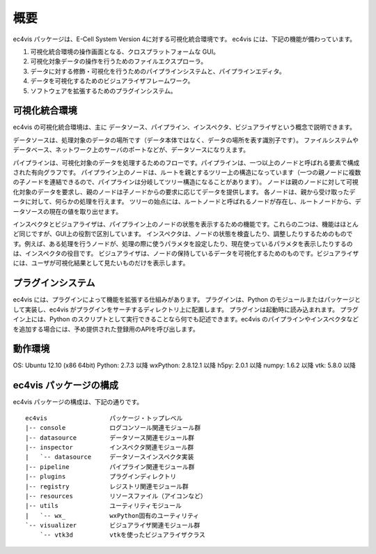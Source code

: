 ============
概要
============

ec4vis パッケージは、E-Cell System Version 4に対する可視化統合環境です。
ec4vis には、下記の機能が備わっています。

#. 可視化統合環境の操作画面となる、クロスプラットフォームな GUI。
#. 可視化対象データの操作を行うためのファイルエクスプローラ。
#. データに対する修飾・可視化を行うためのパイプラインシステムと、パイプラインエディタ。
#. データを可視化するためのビジュアライザフレームワーク。
#. ソフトウェアを拡張するためのプラグインシステム。


可視化統合環境
=================

ec4vis の可視化統合環境は、主に データソース、パイプライン、インスペクタ、ビジュアライザという概念で説明できます。

データソースは、処理対象のデータの場所です（データ本体ではなく、データの場所を表す識別子です）。
ファイルシステムやデータベース、ネットワーク上のサーバのポートなどが、データソースになりえます。

パイプラインは、可視化対象のデータを処理するためのフローです。パイプラインは、一つ以上のノードと呼ばれる要素で構成された有向グラフです。
パイプライン上のノードは、ルートを親とするツリー上の構造になっています（一つの親ノードに複数の子ノードを連結できるので、パイプラインは分岐してツリー構造になることがあります）。
ノードは親のノードに対して可視化対象のデータを要求し、親のノードは子ノードからの要求に応じてデータを提供します。
各ノードは、親から受け取ったデータに対して、何らかの処理を行えます。
ツリーの始点には、ルートノードと呼ばれるノードが存在し、ルートノードから、データソースの現在の値を取り出せます。

インスペクタとビジュアライザは、パイプライン上のノードの状態を表示するための機能です。これらの二つは、機能はほとんど同じですが、GUI上の役割で区別しています。
インスペクタは、ノードの状態を検査したり、調整したりするためのものです。例えば、ある処理を行うノードが、処理の際に使うパラメタを設定したり、現在使っているパラメタを表示したりするのは、インスペクタの役目です。
ビジュアライザは、ノードの保持しているデータを可視化するためのものです。ビジュアライザには、ユーザが可視化結果として見たいものだけを表示します。


プラグインシステム
=====================

ec4vis には、プラグインによって機能を拡張する仕組みがあります。
プラグインは、Python のモジュールまたはパッケージとして実装し、ec4vis がプラグインをサーチするディレクトリ上に配置します。
プラグインは起動時に読み込まれます。
プラグイン上には、Python のスクリプトとして実行できることなら何でも記述できます。ec4vis のパイプラインやインスペクタなどを追加する場合には、予め提供された登録用のAPIを呼び出します。


動作環境
================

OS: Ubuntu 12.10 (x86 64bit)
Python: 2.7.3 以降
wxPython: 2.8.12.1 以降
h5py: 2.0.1 以降
numpy: 1.6.2 以降
vtk: 5.8.0 以降


ec4vis パッケージの構成
===========================

ec4vis パッケージの構成は、下記の通りです。
::

  ec4vis                 パッケージ・トップレベル
  |-- console            ログコンソール関連モジュール群
  |-- datasource         データソース関連モジュール群
  |-- inspector          インスペクタ関連モジュール群
  |   `-- datasource     データソースインスペクタ実装
  |-- pipeline           パイプライン関連モジュール群
  |-- plugins            プラグインディレクトリ
  |-- registry           レジストリ関連モジュール群
  |-- resources          リソースファイル（アイコンなど）
  |-- utils              ユーティリティモジュール
  |   `-- wx_            wxPython固有のユーティリティ
  `-- visualizer         ビジュアライザ関連モジュール群
      `-- vtk3d          vtkを使ったビジュアライザクラス
